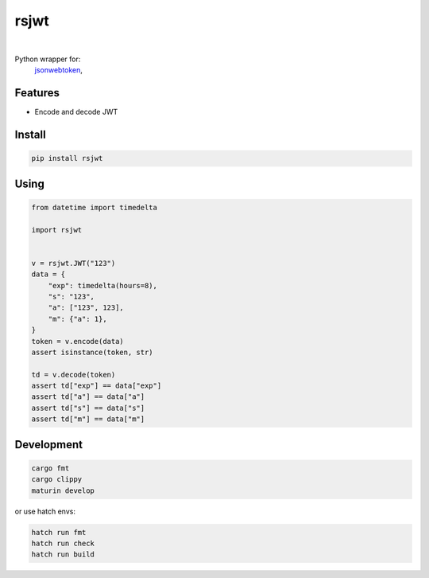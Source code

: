 rsjwt
=====

.. image:: https://img.shields.io/badge/License-MIT-blue.svg
   :target: https://lbesson.mit-license.org/

.. image:: https://img.shields.io/pypi/v/rsjwt.svg
  :target: https://pypi.org/project/rsjwt

.. image:: https://img.shields.io/pypi/pyversions/rsjwt.svg
  :target: https://pypi.org/project/rsjwt
  :alt: Python versions

.. image:: https://readthedocs.org/projects/rsjwt/badge/?version=latest
  :target: https://github.com/aamalev/rsjwt-py#rsjwt
  :alt: Documentation Status

.. image:: https://github.com/aamalev/rsjwt-py/workflows/Tests/badge.svg
  :target: https://github.com/aamalev/rsjwt-py/actions?query=workflow%3ATests

.. image:: https://img.shields.io/pypi/dm/rsjwt.svg
  :target: https://pypi.org/project/rsjwt

|

.. image:: https://img.shields.io/badge/Rustc-1.80.0-blue?logo=rust
  :target: https://www.rust-lang.org/

.. image:: https://img.shields.io/badge/cargo-clippy-blue?logo=rust
  :target: https://doc.rust-lang.org/stable/clippy/

.. image:: https://img.shields.io/badge/PyO3-maturin-blue.svg
  :target: https://github.com/PyO3/maturin

.. image:: https://img.shields.io/badge/PyO3-asyncio-blue.svg
  :target: https://github.com/awestlake87/pyo3-asyncio

.. image:: https://img.shields.io/endpoint?url=https://raw.githubusercontent.com/astral-sh/ruff/main/assets/badge/v2.json
  :target: https://github.com/astral-sh/ruff
  :alt: Linter: ruff

.. image:: https://img.shields.io/badge/code%20style-ruff-000000.svg
  :target: https://github.com/astral-sh/ruff
  :alt: Code style: ruff

.. image:: https://img.shields.io/badge/types-Mypy-blue.svg
  :target: https://github.com/python/mypy
  :alt: Code style: Mypy

.. image:: https://img.shields.io/badge/%F0%9F%A5%9A-Hatch-4051b5.svg
  :alt: Hatch project
  :target: https://github.com/pypa/hatch


Python wrapper for:
  | `jsonwebtoken <https://github.com/Keats/jsonwebtoken>`_,


Features
--------

* Encode and decode JWT


Install
-------

.. code-block:: shell

    pip install rsjwt


Using
-----

.. code-block:: python

  from datetime import timedelta

  import rsjwt


  v = rsjwt.JWT("123")
  data = {
      "exp": timedelta(hours=8),
      "s": "123",
      "a": ["123", 123],
      "m": {"a": 1},
  }
  token = v.encode(data)
  assert isinstance(token, str)

  td = v.decode(token)
  assert td["exp"] == data["exp"]
  assert td["a"] == data["a"]
  assert td["s"] == data["s"]
  assert td["m"] == data["m"]


Development
-----------

.. code-block:: python

    cargo fmt
    cargo clippy
    maturin develop


or use hatch envs:

.. code-block:: python

    hatch run fmt
    hatch run check
    hatch run build
